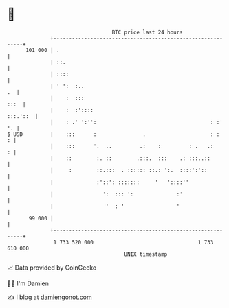 * 👋

#+begin_example
                                     BTC price last 24 hours                    
                 +------------------------------------------------------------+ 
         101 000 | .                                                          | 
                 | ::.                                                        | 
                 | ::::                                                       | 
                 | ' ':  :..                                               .  | 
                 |    :  :::                                             :::  | 
                 |    :  :'::::                                      :::.'::  | 
                 |    : .' ':'':                                     : :'  '. | 
   $ USD         |    :::      :               .                     : :    : | 
                 |    :::      '.  ..         .:    :         : .   .:      : | 
                 |    ::        :. ::        .:::.  :::    .: :::..::         | 
                 |     :        ::.:::  . :::::: ::.: ':.  ::::':'::          | 
                 |              :'::': :::::::     '   '::::''                | 
                 |                ':  ::: ':              :'                  | 
                 |                 '  : '                 '                   | 
          99 000 |                                                            | 
                 +------------------------------------------------------------+ 
                  1 733 520 000                                  1 733 610 000  
                                         UNIX timestamp                         
#+end_example
📈 Data provided by CoinGecko

🧑‍💻 I'm Damien

✍️ I blog at [[https://www.damiengonot.com][damiengonot.com]]
